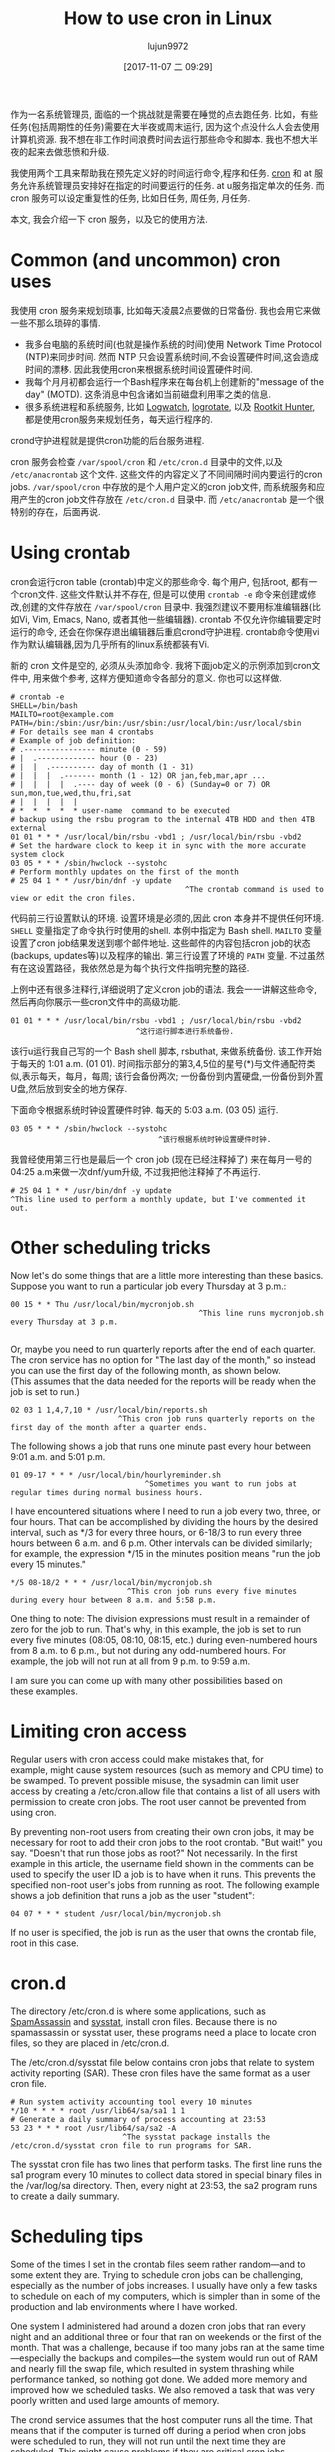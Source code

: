 #+TITLE: How to use cron in Linux
#+URL: https://opensource.com/article/17/11/how-use-cron-linux
#+AUTHOR: lujun9972
#+TAGS: crontab
#+DATE: [2017-11-07 二 09:29]
#+LANGUAGE:  zh-CN
#+OPTIONS:  H:6 num:nil toc:t \n:nil ::t |:t ^:nil -:nil f:t *:t <:nil


作为一名系统管理员, 面临的一个挑战就是需要在睡觉的点去跑任务. 
比如，有些任务(包括周期性的任务)需要在大半夜或周末运行, 因为这个点没什么人会去使用计算机资源.
我不想在非工作时间浪费时间去运行那些命令和脚本. 我也不想大半夜的起来去做悲愤和升级.

我使用两个工具来帮助我在预先定义好的时间运行命令,程序和任务.  [[https://en.wikipedia.org/wiki/Cron][cron]] 和 at 服务允许系统管理员安排好在指定的时间要运行的任务. 
at u服务指定单次的任务. 而 cron 服务可以设定重复性的任务, 比如日任务, 周任务, 月任务.

本文, 我会介绍一下 cron 服务，以及它的使用方法.

* Common (and uncommon) cron uses

我使用 cron 服务来规划琐事, 比如每天凌晨2点要做的日常备份. 我也会用它来做一些不那么琐碎的事情.

+ 我多台电脑的系统时间(也就是操作系统的时间)使用 Network Time Protocol (NTP)来同步时间. 
  然而 NTP 只会设置系统时间,不会设置硬件时间,这会造成时间的漂移. 因此我使用cron来根据系统时间设置硬件时间.
+ 我每个月月初都会运行一个Bash程序来在每台机上创建新的"message of the day" (MOTD). 
  这条消息中包含诸如当前磁盘利用率之类的信息.
+ 很多系统进程和系统服务, 比如 [[https://sourceforge.net/projects/logwatch/files/][Logwatch]], [[https://github.com/logrotate/logrotate][logrotate]], 以及 [[http://rkhunter.sourceforge.net/][Rootkit Hunter]], 都是使用cron服务来规划任务，每天运行程序的.

crond守护进程就是提供cron功能的后台服务进程.

cron 服务会检查 =/var/spool/cron= 和 =/etc/cron.d= 目录中的文件,以及 =/etc/anacrontab= 这个文件. 
这些文件的内容定义了不同间隔时间内要运行的cron jobs. =/var/spool/cron= 中存放的是个人用户定义的cron job文件, 而系统服务和应用产生的cron job文件存放在 =/etc/cron.d= 目录中.
而 =/etc/anacrontab= 是一个很特别的存在，后面再说.

* Using crontab

cron会运行cron table (crontab)中定义的那些命令. 每个用户, 包括root, 都有一个cron文件. 
这些文件默认并不存在, 但是可以使用 =crontab -e= 命令来创建或修改,创建的文件存放在 =/var/spool/cron= 目录中. 
我强烈建议不要用标准编辑器(比如Vi, Vim, Emacs, Nano, 或者其他一些编辑器). 
crontab 不仅允许你编辑要定时运行的命令, 还会在你保存退出编辑器后重启crond守护进程.
crontab命令使用vi作为默认编辑器,因为几乎所有的linux系统都装有Vi.

新的 cron 文件是空的, 必须从头添加命令. 我将下面job定义的示例添加到cron文件中, 用来做个参考, 这样方便知道命令各部分的意义.
你也可以这样做.

#+BEGIN_EXAMPLE
  # crontab -e
  SHELL=/bin/bash
  MAILTO=root@example.com
  PATH=/bin:/sbin:/usr/bin:/usr/sbin:/usr/local/bin:/usr/local/sbin
  # For details see man 4 crontabs
  # Example of job definition:
  # .---------------- minute (0 - 59)
  # |  .------------- hour (0 - 23)
  # |  |  .---------- day of month (1 - 31)
  # |  |  |  .------- month (1 - 12) OR jan,feb,mar,apr ...
  # |  |  |  |  .---- day of week (0 - 6) (Sunday=0 or 7) OR sun,mon,tue,wed,thu,fri,sat
  # |  |  |  |  |
  # *  *  *  *  * user-name  command to be executed
  # backup using the rsbu program to the internal 4TB HDD and then 4TB external
  01 01 * * * /usr/local/bin/rsbu -vbd1 ; /usr/local/bin/rsbu -vbd2
  # Set the hardware clock to keep it in sync with the more accurate system clock
  03 05 * * * /sbin/hwclock --systohc
  # Perform monthly updates on the first of the month
  # 25 04 1 * * /usr/bin/dnf -y update
                                         ^The crontab command is used to view or edit the cron files.                                       
#+END_EXAMPLE

代码前三行设置默认的环境. 设置环境是必须的,因此 cron 本身并不提供任何环境. 
=SHELL= 变量指定了命令执行时使用的shell. 本例中指定为 Bash shell. 
=MAILTO= 变量设置了cron job结果发送到哪个邮件地址. 这些邮件的内容包括cron job的状态(backups, updates等)以及程序的输出.
第三行设置了环境的 =PATH= 变量. 不过虽然有在这设置路径，我依然总是为每个执行文件指明完整的路径.

上例中还有很多注释行,详细说明了定义cron job的语法. 我会一一讲解这些命令,然后再向你展示一些cron文件中的高级功能.

#+BEGIN_EXAMPLE
  01 01 * * * /usr/local/bin/rsbu -vbd1 ; /usr/local/bin/rsbu -vbd2
                              ^这行运行脚本进行系统备份.
#+END_EXAMPLE

该行u运行我自己写的一个 Bash shell 脚本, rsbuthat, 来做系统备份. 该工作开始于每天的 1:01 a.m. (01 01).
时间指示部分的第3,4,5位的星号(*)与文件通配符类似,表示每天，每月，每周; 该行会备份两次; 一份备份到内置硬盘,一份备份到外置U盘,然后放到安全的地方保存.

下面命令根据系统时钟设置硬件时钟. 每天的 5:03 a.m. (03 05) 运行.

#+BEGIN_EXAMPLE
  03 05 * * * /sbin/hwclock --systohc
                                   ^该行根据系统时钟设置硬件时钟.
#+END_EXAMPLE

我曾经使用第三行也是最后一个 cron job (现在已经注释掉了) 来在每月一号的04:25 a.m来做一次dnf/yum升级, 不过我把他注释掉了不再运行.

#+BEGIN_EXAMPLE
  # 25 04 1 * * /usr/bin/dnf -y update
  ^This line used to perform a monthly update, but I've commented it out.
#+END_EXAMPLE

* Other scheduling tricks

Now let's do some things that are a little more interesting than these basics. Suppose you want to run a particular job every Thursday at
3 p.m.:

#+BEGIN_EXAMPLE
  00 15 * * Thu /usr/local/bin/mycronjob.sh
                                            ^This line runs mycronjob.sh every Thursday at 3 p.m.                                           
#+END_EXAMPLE
#+BEGIN_SRC sh

#+END_SRC

Or, maybe you need to run quarterly reports after the end of each quarter. The cron service has no option for "The last day of the month,"
so instead you can use the first day of the following month, as shown below. (This assumes that the data needed for the reports will be
ready when the job is set to run.)

#+BEGIN_EXAMPLE
  02 03 1 1,4,7,10 * /usr/local/bin/reports.sh
                          ^This cron job runs quarterly reports on the first day of the month after a quarter ends.                         
#+END_EXAMPLE

The following shows a job that runs one minute past every hour between 9:01 a.m. and 5:01 p.m.

#+BEGIN_EXAMPLE
  01 09-17 * * * /usr/local/bin/hourlyreminder.sh
                                ^Sometimes you want to run jobs at regular times during normal business hours.                              
#+END_EXAMPLE

I have encountered situations where I need to run a job every two, three, or four hours. That can be accomplished by dividing the hours by
the desired interval, such as */3 for every three hours, or 6-18/3 to run every three hours between 6 a.m. and 6 p.m. Other intervals can
be divided similarly; for example, the expression */15 in the minutes position means "run the job every 15 minutes."

#+BEGIN_EXAMPLE
  ,*/5 08-18/2 * * * /usr/local/bin/mycronjob.sh
                            ^This cron job runs every five minutes during every hour between 8 a.m. and 5:58 p.m.                           
#+END_EXAMPLE

One thing to note: The division expressions must result in a remainder of zero for the job to run. That's why, in this example, the job is
set to run every five minutes (08:05, 08:10, 08:15, etc.) during even-numbered hours from 8 a.m. to 6 p.m., but not during any
odd-numbered hours. For example, the job will not run at all from 9 p.m. to 9:59 a.m.

I am sure you can come up with many other possibilities based on these examples.

* Limiting cron access

Regular users with cron access could make mistakes that, for example, might cause system resources (such as memory and CPU time) to be
swamped. To prevent possible misuse, the sysadmin can limit user access by creating a /etc/cron.allow file that contains a list of all
users with permission to create cron jobs. The root user cannot be prevented from using cron.

By preventing non-root users from creating their own cron jobs, it may be necessary for root to add their cron jobs to the root crontab.
"But wait!" you say. "Doesn't that run those jobs as root?" Not necessarily. In the first example in this article, the username field
shown in the comments can be used to specify the user ID a job is to have when it runs. This prevents the specified non-root user's jobs
from running as root. The following example shows a job definition that runs a job as the user "student":

#+BEGIN_EXAMPLE
  04 07 * * * student /usr/local/bin/mycronjob.sh
#+END_EXAMPLE

If no user is specified, the job is run as the user that owns the crontab file, root in this case.

* cron.d

The directory /etc/cron.d is where some applications, such as [[http://spamassassin.apache.org/][SpamAssassin]] and [[https://github.com/sysstat/sysstat][sysstat]], install cron files. Because there is no
spamassassin or sysstat user, these programs need a place to locate cron files, so they are placed in /etc/cron.d.

The /etc/cron.d/sysstat file below contains cron jobs that relate to system activity reporting (SAR). These cron files have the same
format as a user cron file.

#+BEGIN_EXAMPLE
  # Run system activity accounting tool every 10 minutes
  ,*/10 * * * * root /usr/lib64/sa/sa1 1 1
  # Generate a daily summary of process accounting at 23:53
  53 23 * * * root /usr/lib64/sa/sa2 -A
                           ^The sysstat package installs the /etc/cron.d/sysstat cron file to run programs for SAR.                         
#+END_EXAMPLE

The sysstat cron file has two lines that perform tasks. The first line runs the sa1 program every 10 minutes to collect data stored in
special binary files in the /var/log/sa directory. Then, every night at 23:53, the sa2 program runs to create a daily summary.

* Scheduling tips

Some of the times I set in the crontab files seem rather random—and to some extent they are. Trying to schedule cron jobs can be
challenging, especially as the number of jobs increases. I usually have only a few tasks to schedule on each of my computers, which is
simpler than in some of the production and lab environments where I have worked.

One system I administered had around a dozen cron jobs that ran every night and an additional three or four that ran on weekends or the
first of the month. That was a challenge, because if too many jobs ran at the same time—especially the backups and compiles—the system
would run out of RAM and nearly fill the swap file, which resulted in system thrashing while performance tanked, so nothing got done. We
added more memory and improved how we scheduled tasks. We also removed a task that was very poorly written and used large amounts of
memory.

The crond service assumes that the host computer runs all the time. That means that if the computer is turned off during a period when
cron jobs were scheduled to run, they will not run until the next time they are scheduled. This might cause problems if they are critical
cron jobs. Fortunately, there is another option for running jobs at regular intervals: anacron.

* anacron

The [[https://en.wikipedia.org/wiki/Anacron][anacron]] program performs the same function as crond, but it adds the ability to run jobs that were skipped, such as if the computer
was off or otherwise unable to run the job for one or more cycles. This is very useful for laptops and other computers that are turned off
or put into sleep mode.

As soon as the computer is turned on and booted, anacron checks to see whether configured jobs missed their last scheduled run. If they
have, those jobs run immediately, but only once (no matter how many cycles have been missed). For example, if a weekly job was not run for
three weeks because the system was shut down while you were on vacation, it would be run soon after you turn the computer on, but only
once, not three times.

The anacron program provides some easy options for running regularly scheduled tasks. Just install your scripts in the /etc/cron.[hourly|
daily|weekly|monthly] directories, depending how frequently they need to be run.

How does this work? The sequence is simpler than it first appears.

 1. The crond service runs the cron job specified in /etc/cron.d/0hourly.

    #+BEGIN_EXAMPLE
      # Run the hourly jobs
      SHELL=/bin/bash
      PATH=/sbin:/bin:/usr/sbin:/usr/bin
      MAILTO=root
      01 * * * * root run-parts /etc/cron.hourly
                           ^The contents of /etc/cron.d/0hourly cause the shell scripts located in /etc/cron.hourly to run.                     
    #+END_EXAMPLE

 2. The cron job specified in /etc/cron.d/0hourly runs the run-parts program once per hour.
 3. The run-parts program runs all the scripts located in the /etc/cron.hourly directory.
 4. The /etc/cron.hourly directory contains the 0anacron script, which runs the anacron program using the /etdc/anacrontab configuration
    file shown here.

    #+BEGIN_EXAMPLE
      # /etc/anacrontab: configuration file for anacron
      # See anacron(8) and anacrontab(5) for details.
      SHELL=/bin/sh
      PATH=/sbin:/bin:/usr/sbin:/usr/bin
      MAILTO=root
      # the maximal random delay added to the base delay of the jobs
      RANDOM_DELAY=45
      # the jobs will be started during the following hours only
      START_HOURS_RANGE=3-22
      #period in days   delay in minutes   job-identifier   command
      1       5       cron.daily              nice run-parts /etc/cron.daily
      7       25      cron.weekly             nice run-parts /etc/cron.weekly
      @monthly 45     cron.monthly            nice run-parts /etc/cron.monthly

    #+END_EXAMPLE

    ^The contents of /etc/anacrontab file runs the executable files in the cron.[daily|weekly|monthly] directories at the appropriate times. 

 5. The anacron program runs the programs located in /etc/cron.daily once per day; it runs the jobs located in /etc/cron.weekly once per
    week, and the jobs in cron.monthly once per month. Note the specified delay times in each line that help prevent these jobs from
    overlapping themselves and other cron jobs.

Instead of placing complete Bash programs in the cron.X directories, I install them in the /usr/local/bin directory, which allows me to
run them easily from the command line. Then I add a symlink in the appropriate cron directory, such as /etc/cron.daily.

The anacron program is not designed to run programs at specific times. Rather, it is intended to run programs at intervals that begin at
the specified times, such as 3 a.m. (see the START_HOURS_RANGE line in the script just above) of each day, on Sunday (to begin the week),
and on the first day of the month. If any one or more cycles are missed, anacron will run the missed jobs once, as soon as possible.

* More on setting limits

I use most of these methods for scheduling tasks to run on my computers. All those tasks are ones that need to run with root privileges.
It's rare in my experience that regular users really need a cron job. One case was a developer user who needed a cron job to kick off a
daily compile in a development lab.

It is important to restrict access to cron functions by non-root users. However, there are circumstances when a user needs to set a task
to run at pre-specified times, and cron can allow them to do that. Many users do not understand how to properly configure these tasks
using cron and they make mistakes. Those mistakes may be harmless, but, more often than not, they can cause problems. By setting
functional policies that cause users to interact with the sysadmin, individual cron jobs are much less likely to interfere with other
users and other system functions.

It is possible to set limits on the total resources that can be allocated to individual users or groups, but that is an article for
another time.

For more information, the man pages for [[http://man7.org/linux/man-pages/man8/cron.8.html][cron]], [[http://man7.org/linux/man-pages/man5/crontab.5.html][crontab]], [[http://man7.org/linux/man-pages/man8/anacron.8.html][anacron]], [[http://man7.org/linux/man-pages/man5/anacrontab.5.html][anacrontab]], and [[http://manpages.ubuntu.com/manpages/zesty/man8/run-parts.8.html][run-parts]] all have excellent information and descriptions
of how the cron system works.
